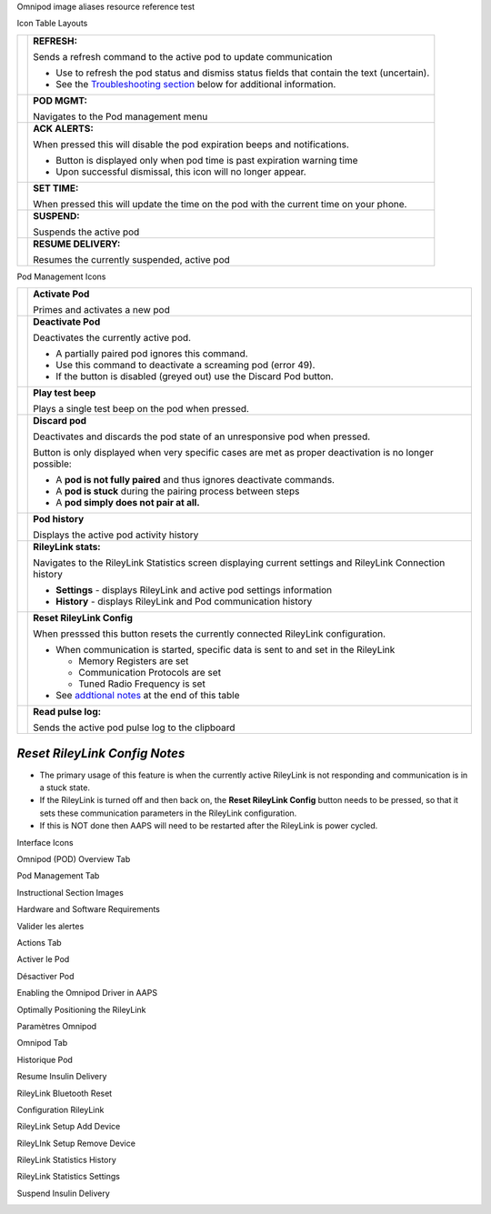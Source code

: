 ..
	Omnipod image aliases resource file for referencing images by name in the Omnipod RST documentation file

..
	Interface Icons

..
	Omnipod (POD) Overview Tab

.. |ack_alerts|                    image:: ICONS/omnipod_overview_ack_alerts.png
.. |pod_management|                image:: ICONS/omnipod_overview_pod_management.png
.. |refresh_pod_status|            image:: /docs/EN/images/omnipod/ICONS/omnipod_overview_refresh_pod_status.png
.. |resume|               	   image:: ICONS/omnipod_overview_resume.png
.. |set_time|                      image:: ICONS/omnipod_overview_set_time.png
.. |suspend|                       image:: ICONS/omnipod_overview_suspend.png

..
	Pod Management Tab

.. |activate_pod|                  image:: ICONS/omnipod_overview_pod_management_activate_pod.png
.. |deactivate_pod|                image:: ICONS/omnipod_overview_pod_management_deactivate_pod.png
.. |discard_pod|                   image:: ICONS/omnipod_overview_pod_management_discard_pod.png
.. |play_test_beep|                image:: ICONS/omnipod_overview_pod_management_play_test_beep.png
.. |pod_history|                   image:: ICONS/omnipod_overview_pod_management_pod_history.png
.. |pulse_log|                     image:: ICONS/omnipod_overview_pod_management_pulse_log.png
.. |reset_rileylink_config|        image:: ICONS/omnipod_overview_pod_management_reset_rileylink_config.png
.. |rileylink_stats|               image:: ICONS/omnipod_overview_pod_management_rileylink_stats.png


..
	Instructional Section Images
	
..
	Hardware and Software Requirements
.. |EmaLink|				image:: EmaLink.png
.. |LoopLink|				image:: LoopLink.png
.. |OrangeLink|				image:: OrangeLink.png	
.. |RileyLink|				image:: RileyLink.png	
.. |Android_phone|			image:: Android_phone.png	
.. |Omnipod_Pod|			image:: Omnipod_Pod.png

..
		Valider les alertes
.. |Acknowledge_Alerts_1|               image:: Acknowledge_Alerts_1.png
.. |Acknowledge_Alerts_2|               image:: Acknowledge_Alerts_2.png
.. |Acknowledge_Alerts_3|               image:: Acknowledge_Alerts_3.png
.. |Acknowledge_Alerts_4|               image:: Acknowledge_Alerts_4.png
.. |Acknowledge_Alerts_5|               image:: Acknowledge_Alerts_5.png

..
	Actions Tab
.. |Actions_Tab|                  	image:: Actions_Tab.png

..
	Activer le Pod
.. |Activate_Pod_1|                     image:: Activate_Pod_1.png
.. |Activate_Pod_2|                     image:: Activate_Pod_2.png
.. |Activate_Pod_3|                     image:: Activate_Pod_3.png
.. |Activate_Pod_4|                     image:: Activate_Pod_4.png
.. |Activate_Pod_5|                     image:: Activate_Pod_5.png
.. |Activate_Pod_6|                     image:: Activate_Pod_6.png
.. |Activate_Pod_7|                     image:: Activate_Pod_7.png
.. |Activate_Pod_8|                     image:: Activate_Pod_8.png
.. |Activate_Pod_9|                     image:: Activate_Pod_9.png
.. |Activate_Pod_10|                    image:: Activate_Pod_10.png
.. |Activate_Pod_11|                    image:: Activate_Pod_11.png
.. |Activate_Pod_12|                    image:: Activate_Pod_12.png
.. |Activate_Pod_13|                    image:: Activate_Pod_13.png
.. |Activate_Pod_14|                    image:: Activate_Pod_14.png
.. |Activate_Pod_15|                    image:: Activate_Pod_15.png

..
	Désactiver Pod
.. |Deactivate_Pod_1|                   image:: Deactivate_Pod_1.png
.. |Deactivate_Pod_2|                   image:: Deactivate_Pod_2.png
.. |Deactivate_Pod_3|                   image:: Deactivate_Pod_3.png
.. |Deactivate_Pod_4|                   image:: Deactivate_Pod_4.png
.. |Deactivate_Pod_5|                   image:: Deactivate_Pod_5.png
.. |Deactivate_Pod_6|                   image:: Deactivate_Pod_6.png
.. |Deactivate_Pod_7|                   image:: Deactivate_Pod_7.png
.. |Deactivate_Pod_8|                   image:: Deactivate_Pod_8.png
.. |Deactivate_Pod_9|                   image:: Deactivate_Pod_9.png
.. |Deactivate_Pod_10|                  image:: Deactivate_Pod_10.png

..
	Enabling the Omnipod Driver in AAPS
.. |Enable_Omnipod_Driver_1|            image:: Enable_Omnipod_Driver_1.png
.. |Enable_Omnipod_Driver_2|            image:: Enable_Omnipod_Driver_2.png
.. |Enable_Omnipod_Driver_3|            image:: Enable_Omnipod_Driver_3.png
.. |Enable_Omnipod_Driver_4|            image:: Enable_Omnipod_Driver_4.png
.. |Enable_Omnipod_Driver_5|            image:: Enable_Omnipod_Driver_5.png

..
	Optimally Positioning the RileyLink and Omnipod pod
.. |Omnipod_pod_and_RileyLink_Position|	image:: Omnipod_pod_and_RileyLink_Position.png
.. |Toroid_w_CS|                  		image:: Toroid_w_CS.png

..
	Paramètres Omnipod
.. |Omnipod_Settings_1|                 image:: Omnipod_Settings_1.png
.. |Omnipod_Settings_2|                 image:: Omnipod_Settings_2.png
.. |Omnipod_Settings_3|                 image:: Omnipod_Settings_3.png

..
	Omnipod Tab
.. |Omnipod_Tab|                  	image:: Omnipod_Tab.png
.. |Omnipod_Tab_Pod_Management|         image:: Omnipod_Tab_Pod_Management.png

..
	Historique Pod
.. |Pod_History_1|                  	image:: Pod_History_1.png
.. |Pod_History_2|                  	image:: Pod_History_2.png
.. |Pod_History_3|                  	image:: Pod_History_3.png
.. |Pod_History_4|                  	image:: Pod_History_4.png

..
	Resume Insulin Delivery
.. |Resume_Insulin_Delivery_1|          image:: Resume_Insulin_Delivery_1.png
.. |Resume_Insulin_Delivery_2|          image:: Resume_Insulin_Delivery_2.png
.. |Resume_Insulin_Delivery_3|          image:: Resume_Insulin_Delivery_3.png
.. |Resume_Insulin_Delivery_4|          image:: Resume_Insulin_Delivery_4.png

..
	RileyLink Bluetooth Reset
.. |RileyLink_Bluetooth_Reset_1|        image:: RileyLink_Bluetooth_Reset_1.png
.. |RileyLink_Bluetooth_Reset_2|        image:: RileyLink_Bluetooth_Reset_2.png
.. |RileyLink_Bluetooth_Reset_3|        image:: RileyLink_Bluetooth_Reset_3.png
.. |RileyLink_Bluetooth_Reset_4|        image:: RileyLink_Bluetooth_Reset_4.png
.. |RileyLink_Bluetooth_Reset_5|        image:: RileyLink_Bluetooth_Reset_5.png

..
	Configuration RileyLink
.. |RileyLink_Setup_1|                  image:: RileyLink_Setup_1.png
.. |RileyLink_Setup_2|                  image:: RileyLink_Setup_2.png
.. |RileyLink_Setup_3|                  image:: RileyLink_Setup_3.png
.. |RileyLink_Setup_4|                  image:: RileyLink_Setup_4.png
.. |RileyLink_Setup_5|                  image:: RileyLink_Setup_5.png
.. |RileyLink_Setup_6|                  image:: RileyLink_Setup_6.png

..
	RileyLink Setup Add Device
.. |RileyLink_Setup_Add_1|                  image:: RileyLink_Setup_Add_1.png
.. |RileyLink_Setup_Add_2|                  image:: RileyLink_Setup_Add_2.png
.. |RileyLink_Setup_Add_3|                  image:: RileyLink_Setup_Add_3.png
.. |RileyLink_Setup_Add_4|                  image:: RileyLink_Setup_Add_4.png

..
	RileyLink Setup Remove Device
.. |RileyLink_Setup_Remove_1|                  image:: RileyLink_Setup_Remove_1.png
.. |RileyLink_Setup_Remove_2|                  image:: RileyLink_Setup_Remove_2.png
.. |RileyLink_Setup_Remove_3|                  image:: RileyLink_Setup_Remove_3.png
.. |RileyLink_Setup_Remove_4|                  image:: RileyLink_Setup_Remove_4.png

..
	RileyLink Statistics History
.. |RileyLink_Statistics_History_1|     image:: RileyLink_Statistics_History_1.png
.. |RileyLink_Statistics_History_2|     image:: RileyLink_Statistics_History_2.png
.. |RileyLink_Statistics_History_3|     image:: RileyLink_Statistics_History_3.png

..
	RileyLink Statistics Settings
.. |RileyLink_Statistics_Settings_1|    image:: RileyLink_Statistics_Settings_1.png
.. |RileyLink_Statistics_Settings_2|    image:: RileyLink_Statistics_Settings_2.png
.. |RileyLink_Statistics_Settings_3|    image:: RileyLink_Statistics_Settings_3.png

..
	Suspend Insulin Delivery
.. |Suspend_Insulin_Delivery_1|         image:: Suspend_Insulin_Delivery_1.png
.. |Suspend_Insulin_Delivery_2|         image:: Suspend_Insulin_Delivery_2.png
.. |Suspend_Insulin_Delivery_3|         image:: Suspend_Insulin_Delivery_3.png
.. |Suspend_Insulin_Delivery_4|         image:: Suspend_Insulin_Delivery_4.png


Omnipod image aliases resource reference test

Icon Table Layouts

.. table:: 

   ====================  ===========================================
   |refresh_pod_status|  **REFRESH:** 
   			 
			 Sends a refresh command to the active pod to update communication
			 
			 * Use to refresh the pod status and dismiss status fields that contain the text (uncertain).
			 * See the `Troubleshooting section <#troubleshooting>`__ below for additional information.

   |pod_management|   	 **POD MGMT:**

			 Navigates to the Pod management menu
   |ack_alerts|		 **ACK ALERTS:**
   			 
			 When pressed this will disable the pod expiration beeps and notifications. 
			 
			 * Button is displayed only when pod time is past expiration warning time
			 * Upon successful dismissal, this icon will no longer appear.
			 
   |set_time|		 **SET TIME:**
   
			 When pressed this will update the time on the pod with the current time on your phone.
   |suspend|  		 **SUSPEND:**
   
			 Suspends the active pod
   |resume| 		 **RESUME DELIVERY:**
   
			 Resumes the currently suspended, active pod
   ====================  ===========================================
 

Pod Management Icons

.. table:: 

   =========================  ===========================================
   |activate_pod|	      **Activate Pod**
   
   			      Primes and activates a new pod

   |deactivate_pod|	      **Deactivate Pod**
 
 			      Deactivates the currently active pod.
			 
		   	      *  A partially paired pod ignores this command.
			      *  Use this command to deactivate a screaming pod (error 49).
			      *  If the button is disabled (greyed out) use the Discard Pod button.

   |play_test_beep| 	      **Play test beep**
 
 			      Plays a single test beep on the pod when pressed.

   |discard_pod|	      **Discard pod**

			      Deactivates and discards the pod state of an unresponsive pod when pressed.
			      
			      Button is only displayed when very specific cases are met as proper deactivation is no longer possible:

			      * A **pod is not fully paired** and thus ignores deactivate commands.
			      * A **pod is stuck** during the pairing process between steps
	 		      * A **pod simply does not pair at all.**

   |pod_history| 	      **Pod history** 
   
   			      Displays the active pod activity history

   |rileylink_stats| 	      **RileyLink stats:**
   
   			      Navigates to the RileyLink Statistics screen displaying current settings and RileyLink Connection history

			      * **Settings** - displays RileyLink and active pod settings information
			      * **History** - displays RileyLink and Pod communication history

   |reset_rileylink_config|   **Reset RileyLink Config** 
   
   			      When presssed this button resets the currently connected RileyLink configuration. 
			      
			      * When communication is started, specific data is sent to and set in the RileyLink 
			      
			        - Memory Registers are set
				- Communication Protocols are set
				- Tuned Radio Frequency is set
				
			      * See `addtional notes <#reset-rileylink-config-notes>`__ at the end of this table

   |pulse_log|		      **Read pulse log:** 
    
    			      Sends the active pod pulse log to the clipboard
   =========================  ===========================================			    

*Reset RileyLink Config Notes*
~~~~~~~~~~~~~~~~~~~~~~~~~~~~~~

* The primary usage of this feature is when the currently active RileyLink is not responding and communication is in a stuck state.
* If the RileyLink is turned off and then back on, the **Reset RileyLink Config** button needs to be pressed, so that it sets these communication parameters in the RileyLink configuration.
* If this is NOT done then AAPS will need to be restarted after the RileyLink is power cycled.

Interface Icons


Omnipod (POD) Overview Tab

|ack_alerts|                  
|pod_management|              
|refresh_pod_status|          
|resume|             
|set_time|                    
|suspend|                     


Pod Management Tab

|activate_pod|                
|deactivate_pod|              
|discard_pod|                 
|play_test_beep|              
|pod_history|                 
|pulse_log|                   
|reset_rileylink_config|      
|rileylink_stats|             



Instructional Section Images

Hardware and Software Requirements

|EmaLink|

|LoopLink|

|OrangeLink|

|RileyLink|

|Android_phone|

|Omnipod_Pod|

Valider les alertes

|Acknowledge_Alerts_1|              
|Acknowledge_Alerts_2|              
|Acknowledge_Alerts_3|              
|Acknowledge_Alerts_4|              
|Acknowledge_Alerts_5|              


Actions Tab

|Actions_Tab|                  		


Activer le Pod

|Activate_Pod_1|                    
|Activate_Pod_2|                    
|Activate_Pod_3|                    
|Activate_Pod_4|                    
|Activate_Pod_5|                    
|Activate_Pod_6|                    
|Activate_Pod_7|                    
|Activate_Pod_8|                    
|Activate_Pod_9|                    
|Activate_Pod_10|                   
|Activate_Pod_11|                   
|Activate_Pod_12|                   
|Activate_Pod_13|                   
|Activate_Pod_14|                   
|Activate_Pod_15|                   


Désactiver Pod

|Deactivate_Pod_1|                  
|Deactivate_Pod_2|                  
|Deactivate_Pod_3|                  
|Deactivate_Pod_4|                  
|Deactivate_Pod_5|                  
|Deactivate_Pod_6|                  
|Deactivate_Pod_7|                  
|Deactivate_Pod_8|                  
|Deactivate_Pod_9|                  
|Deactivate_Pod_10|                 


Enabling the Omnipod Driver in AAPS

|Enable_Omnipod_Driver_1|           
|Enable_Omnipod_Driver_2|           
|Enable_Omnipod_Driver_3|           
|Enable_Omnipod_Driver_4|           
|Enable_Omnipod_Driver_5|           


Optimally Positioning the RileyLink

|Omnipod_pod_and_RileyLink_Position|
|Toroid_w_CS|                  		


Paramètres Omnipod

|Omnipod_Settings_1|                
|Omnipod_Settings_2|                
|Omnipod_Settings_3|                


Omnipod Tab

|Omnipod_Tab|                  		
|Omnipod_Tab_Pod_Management|        


Historique Pod

|Pod_History_1|                  	
|Pod_History_2|                  	
|Pod_History_3|                  	
|Pod_History_4|                  	


Resume Insulin Delivery

|Resume_Insulin_Delivery_1|         
|Resume_Insulin_Delivery_2|         
|Resume_Insulin_Delivery_3|         
|Resume_Insulin_Delivery_3|         


RileyLink Bluetooth Reset

|RileyLink_Bluetooth_Reset_1|       
|RileyLink_Bluetooth_Reset_2|       
|RileyLink_Bluetooth_Reset_3|       
|RileyLink_Bluetooth_Reset_4|       
|RileyLink_Bluetooth_Reset_5|       


Configuration RileyLink

|RileyLink_Setup_1|                 
|RileyLink_Setup_2|                 
|RileyLink_Setup_3|                 
|RileyLink_Setup_4|                 
|RileyLink_Setup_5|                 
|RileyLink_Setup_6|  

RileyLink Setup Add Device

|RileyLink_Setup_Add_1|
|RileyLink_Setup_Add_2|
|RileyLink_Setup_Add_3|
|RileyLink_Setup_Add_4|

RileyLInk Setup Remove Device

|RileyLink_Setup_Remove_1|
|RileyLink_Setup_Remove_2|
|RileyLink_Setup_Remove_3|
|RileyLink_Setup_Remove_4|

RileyLink Statistics History

|RileyLink_Statistics_History_1|    
|RileyLink_Statistics_History_2|    
|RileyLink_Statistics_History_3|    


RileyLink Statistics Settings

|RileyLink_Statistics_Settings_1|   
|RileyLink_Statistics_Settings_2|   
|RileyLink_Statistics_Settings_3|   


Suspend Insulin Delivery

|Suspend_Insulin_Delivery_1|        
|Suspend_Insulin_Delivery_2|        
|Suspend_Insulin_Delivery_3|        
|Suspend_Insulin_Delivery_4|        
